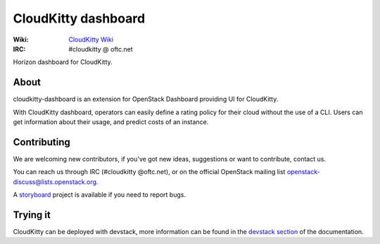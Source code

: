 ====================
CloudKitty dashboard
====================

.. image:: https://governance.openstack.org/badges/cloudkitty-dashboard.svg
    :target: https://governance.openstack.org/tc/reference/tags/index.html

.. Change things from this point on

:Wiki: `CloudKitty Wiki`_
:IRC: #cloudkitty @ oftc.net


Horizon dashboard for CloudKitty.


.. _CloudKitty Wiki: https://wiki.openstack.org/wiki/CloudKitty


About
-----

cloudkitty-dashboard is an extension for OpenStack Dashboard providing UI for
CloudKitty.

With CloudKitty dashboard, operators can easily define a rating policy for
their cloud without the use of a CLI.
Users can get information about their usage, and predict costs of an instance.


Contributing
------------

We are welcoming new contributors, if you've got new ideas, suggestions or want
to contribute, contact us.

You can reach us through IRC (#cloudkitty @oftc.net), or on the official
OpenStack mailing list openstack-discuss@lists.openstack.org.

A storyboard_ project is available if you need to report bugs.


Trying it
---------

CloudKitty can be deployed with devstack, more information can be found in the
`devstack section`_ of the documentation.


.. _storyboard: https://storyboard.openstack.org/#!/project/891


.. _devstack section: https://cloudkitty.readthedocs.org/en/latest/devstack.html
